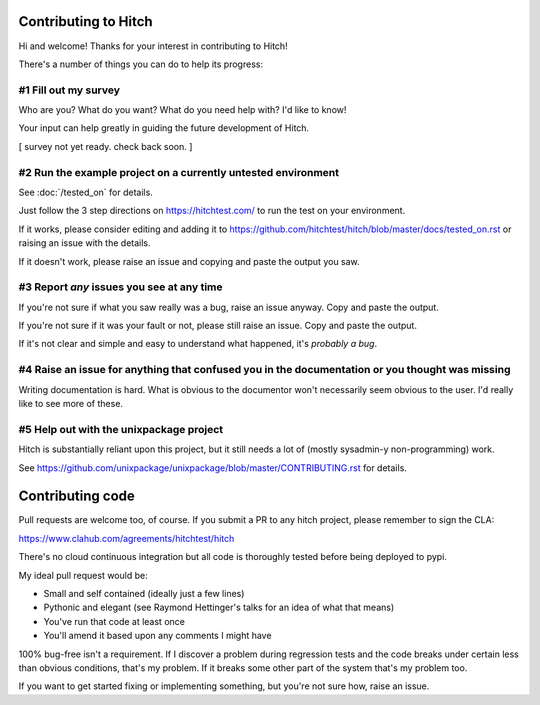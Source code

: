 Contributing to Hitch
=====================

Hi and welcome! Thanks for your interest in contributing to Hitch!

There's a number of things you can do to help its progress:


#1 Fill out my survey
---------------------

Who are you? What do you want? What do you need help with? I'd like to know!

Your input can help greatly in guiding the future development of Hitch.

[ survey not yet ready. check back soon. ]



#2 Run the example project on a currently untested environment
--------------------------------------------------------------

See :doc:`/tested_on` for details.

Just follow the 3 step directions on https://hitchtest.com/ to run the test on your environment.

If it works, please consider editing and adding it to https://github.com/hitchtest/hitch/blob/master/docs/tested_on.rst
or raising an issue with the details.

If it doesn't work, please raise an issue and copying and paste the output you saw.


#3 Report *any* issues you see at any time
------------------------------------------

If you're not sure if what you saw really was a bug, raise an issue anyway. Copy and paste the output.

If you're not sure if it was your fault or not, please still raise an issue. Copy and paste the output.

If it's not clear and simple and easy to understand what happened, it's *probably a bug*.




#4 Raise an issue for anything that confused you in the documentation or you thought was missing
------------------------------------------------------------------------------------------------

Writing documentation is hard. What is obvious to the documentor won't necessarily
seem obvious to the user. I'd really like to see more of these.


#5 Help out with the unixpackage project
----------------------------------------

Hitch is substantially reliant upon this project, but it still needs a lot
of (mostly sysadmin-y non-programming) work.

See https://github.com/unixpackage/unixpackage/blob/master/CONTRIBUTING.rst for details.


Contributing code
=================

Pull requests are welcome too, of course. If you submit a PR to any hitch project, please
remember to sign the CLA:

https://www.clahub.com/agreements/hitchtest/hitch

There's no cloud continuous integration but all code is thoroughly tested
before being deployed to pypi.

My ideal pull request would be:

* Small and self contained (ideally just a few lines)
* Pythonic and elegant (see Raymond Hettinger's talks for an idea of what that means)
* You've run that code at least once
* You'll amend it based upon any comments I might have

100% bug-free isn't a requirement. If I discover a problem during regression
tests and the code breaks under certain less than obvious conditions, that's
my problem. If it breaks some other part of the system that's my problem too.

If you want to get started fixing or implementing something, but you're not sure how,
raise an issue.

